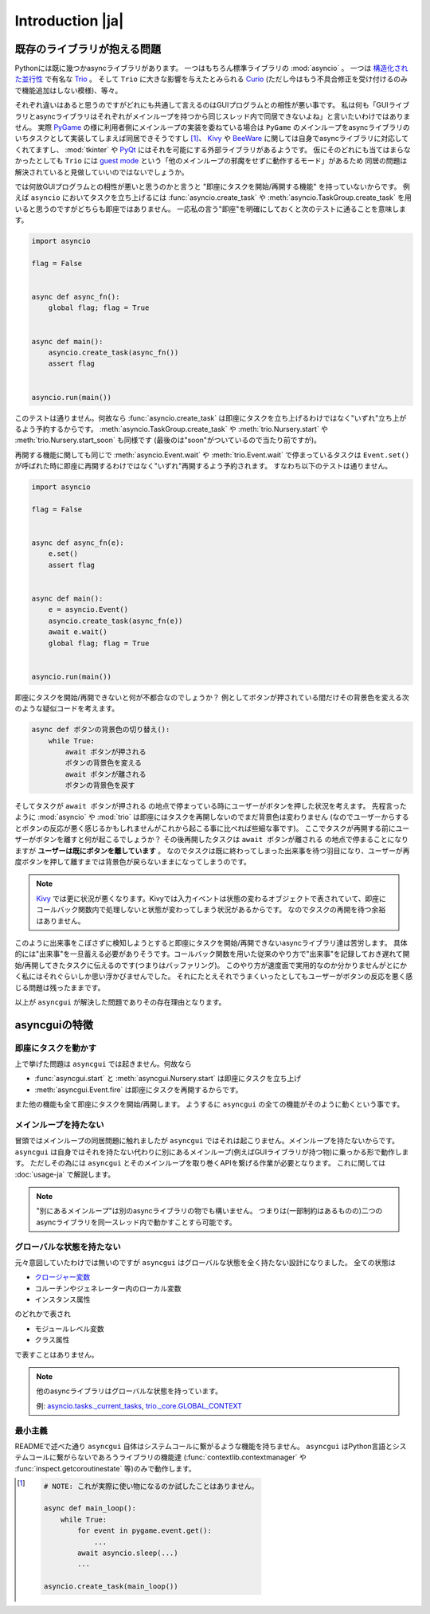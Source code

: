 =================
Introduction |ja|
=================


既存のライブラリが抱える問題
============================

Pythonには既に幾つかasyncライブラリがあります。
一つはもちろん標準ライブラリの :mod:`asyncio` 。
一つは `構造化された並行性`_ で有名な Trio_ 。
そして ``Trio`` に大きな影響を与えたとみられる Curio_ (ただし今はもう不具合修正を受け付けるのみで機能追加はしない模様)、等々。


それぞれ違いはあると思うのですがどれにも共通して言えるのはGUIプログラムとの相性が悪い事です。
私は何も「GUIライブラリとasyncライブラリはそれぞれがメインループを持つから同じスレッド内で同居できないよね」と言いたいわけではありません。
実際 PyGame_ の様に利用者側にメインループの実装を委ねている場合は ``PyGame`` のメインループをasyncライブラリのいちタスクとして実装してしまえば同居できそうですし [#pygame_with_asyncio]_、
Kivy_ や BeeWare_ に関しては自身でasyncライブラリに対応してくれてますし、
:mod:`tkinter` や PyQt_ にはそれを可能にする外部ライブラリがあるようです。
仮にそのどれにも当てはまらなかったとしても ``Trio`` には `guest mode`_ という「他のメインループの邪魔をせずに動作するモード」があるため
同居の問題は解決されていると見做していいのではないでしょうか。


では何故GUIプログラムとの相性が悪いと思うのかと言うと "即座にタスクを開始/再開する機能" を持っていないからです。
例えば ``asyncio`` においてタスクを立ち上げるには :func:`asyncio.create_task` や :meth:`asyncio.TaskGroup.create_task`
を用いると思うのですがどちらも即座ではありません。
一応私の言う"即座"を明確にしておくと次のテストに通ることを意味します。

.. code-block::

    import asyncio

    flag = False


    async def async_fn():
        global flag; flag = True


    async def main():
        asyncio.create_task(async_fn())
        assert flag


    asyncio.run(main())

このテストは通りません。何故なら :func:`asyncio.create_task` は即座にタスクを立ち上げるわけではなく"いずれ"立ち上がるよう予約するからです。
:meth:`asyncio.TaskGroup.create_task` や :meth:`trio.Nursery.start` や :meth:`trio.Nursery.start_soon` も同様です (最後のは"soon"がついているので当たり前ですが)。

再開する機能に関しても同じで :meth:`asyncio.Event.wait` や :meth:`trio.Event.wait` で停まっているタスクは ``Event.set()``
が呼ばれた時に即座に再開するわけではなく"いずれ"再開するよう予約されます。
すなわち以下のテストは通りません。

.. code-block::

    import asyncio

    flag = False


    async def async_fn(e):
        e.set()
        assert flag


    async def main():
        e = asyncio.Event()
        asyncio.create_task(async_fn(e))
        await e.wait()
        global flag; flag = True


    asyncio.run(main())


即座にタスクを開始/再開できないと何が不都合なのでしょうか？
例としてボタンが押されている間だけその背景色を変える次のような疑似コードを考えます。

.. code-block::

    async def ボタンの背景色の切り替え():
        while True:
            await ボタンが押される
            ボタンの背景色を変える
            await ボタンが離される
            ボタンの背景色を戻す

そしてタスクが ``await ボタンが押される`` の地点で停まっている時にユーザーがボタンを押した状況を考えます。
先程言ったように :mod:`asyncio` や :mod:`trio` は即座にはタスクを再開しないのでまだ背景色は変わりません
(なのでユーザーからするとボタンの反応が悪く感じるかもしれませんがこれから起こる事に比べれば些細な事です)。
ここでタスクが再開する前にユーザーがボタンを離すと何が起こるでしょうか？
その後再開したタスクは ``await ボタンが離される`` の地点で停まることになりますが **ユーザーは既にボタンを離しています** 。
なのでタスクは既に終わってしまった出来事を待つ羽目になり、ユーザーが再度ボタンを押して離すまでは背景色が戻らないままになってしまうのです。

.. note::

    Kivy_ では更に状況が悪くなります。Kivyでは入力イベントは状態の変わるオブジェクトで表されていて、即座にコールバック関数内で処理しないと状態が変わってしまう状況があるからです。
    なのでタスクの再開を待つ余裕はありません。

このように出来事をこぼさずに検知しようとすると即座にタスクを開始/再開できないasyncライブラリ達は苦労します。
具体的には"出来事"を一旦蓄える必要がありそうです。コールバック関数を用いた従来のやり方で"出来事"を記録しておき遅れて開始/再開してきたタスクに伝えるのです(つまりはバッファリング)。
このやり方が速度面で実用的なのか分かりませんがとにかく私にはそれぐらいしか思い浮かびませんでした。
それにたとえそれでうまくいったとしてもユーザーがボタンの反応を悪く感じる問題は残ったままです。

以上が ``asyncgui`` が解決した問題でありその存在理由となります。


asyncguiの特徴
==============

即座にタスクを動かす
------------------------

上で挙げた問題は ``asyncgui`` では起きません。何故なら

* :func:`asyncgui.start` と :meth:`asyncgui.Nursery.start` は即座にタスクを立ち上げ
* :meth:`asyncgui.Event.fire` は即座にタスクを再開するからです。

また他の機能も全て即座にタスクを開始/再開します。
ようするに ``asyncgui`` の全ての機能がそのように動くという事です。

メインループを持たない
-------------------------

冒頭ではメインループの同居問題に触れましたが ``asyncgui`` ではそれは起こりません。メインループを持たないからです。
``asyncgui`` は自身ではそれを持たない代わりに別にあるメインループ(例えばGUIライブラリが持つ物)に乗っかる形で動作します。
ただしその為には ``asyncgui`` とそのメインループを取り巻くAPIを繋げる作業が必要となります。
これに関しては :doc:`usage-ja` で解説します。

.. note::

    "別にあるメインループ"は別のasyncライブラリの物でも構いません。
    つまりは(一部制約はあるものの)二つのasyncライブラリを同一スレッド内で動かすことすら可能です。

グローバルな状態を持たない
---------------------------

元々意図していたわけでは無いのですが ``asyncgui`` はグローバルな状態を全く持たない設計になりました。
全ての状態は

* `クロージャー変数 <https://docs.python.org/ja/3.13/glossary.html#term-closure-variable>`__
* コルーチンやジェネレーター内のローカル変数
* インスタンス属性

のどれかで表され

* モジュールレベル変数
* クラス属性

で表すことはありません。

.. note::

    他のasyncライブラリはグローバルな状態を持っています。

    例: `asyncio.tasks._current_tasks`_, `trio._core.GLOBAL_CONTEXT`_

最小主義
--------

READMEで述べた通り ``asyncgui`` 自体はシステムコールに繋がるような機能を持ちません。
``asyncgui`` はPython言語とシステムコールに繋がらないであろうライブラリの機能達
(:func:`contextlib.contextmanager` や :func:`inspect.getcoroutinestate` 等)のみで動作します。


.. _Trio: https://trio.readthedocs.io/
.. _guest mode: https://trio.readthedocs.io/en/stable/reference-lowlevel.html#using-guest-mode-to-run-trio-on-top-of-other-event-loops
.. _構造化された並行性: https://vorpus.org/blog/notes-on-structured-concurrency-or-go-statement-considered-harmful/
.. _Curio: https://curio.readthedocs.io/
.. _PyGame: https://www.pygame.org/
.. _Kivy: https://kivy.org/
.. _BeeWare: https://beeware.org/
.. _PyQt: https://www.riverbankcomputing.com/software/pyqt/
.. _車輪の再発明: https://ja.wikipedia.org/wiki/%E8%BB%8A%E8%BC%AA%E3%81%AE%E5%86%8D%E7%99%BA%E6%98%8E

.. _asyncio.tasks._current_tasks: https://github.com/python/cpython/blob/4890bfe1f906202ef521ffd327cae36e1afa0873/Lib/asyncio/tasks.py#L970-L972
.. _trio._core.GLOBAL_CONTEXT: https://github.com/python-trio/trio/blob/722f1b577d4753de5ea1ca5b5b9f2f1a7c6cb56d/trio/_core/_run.py#L1356

.. [#pygame_with_asyncio]
    .. code-block::

        # NOTE: これが実際に使い物になるのか試したことはありません。

        async def main_loop():
            while True:
                for event in pygame.event.get():
                    ...
                await asyncio.sleep(...)
                ...

        asyncio.create_task(main_loop())
